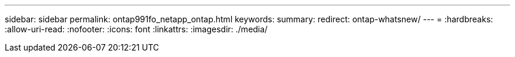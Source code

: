 ---
sidebar: sidebar 
permalink: ontap991fo_netapp_ontap.html 
keywords:  
summary:  
redirect: ontap-whatsnew/ 
---
= 
:hardbreaks:
:allow-uri-read: 
:nofooter: 
:icons: font
:linkattrs: 
:imagesdir: ./media/


